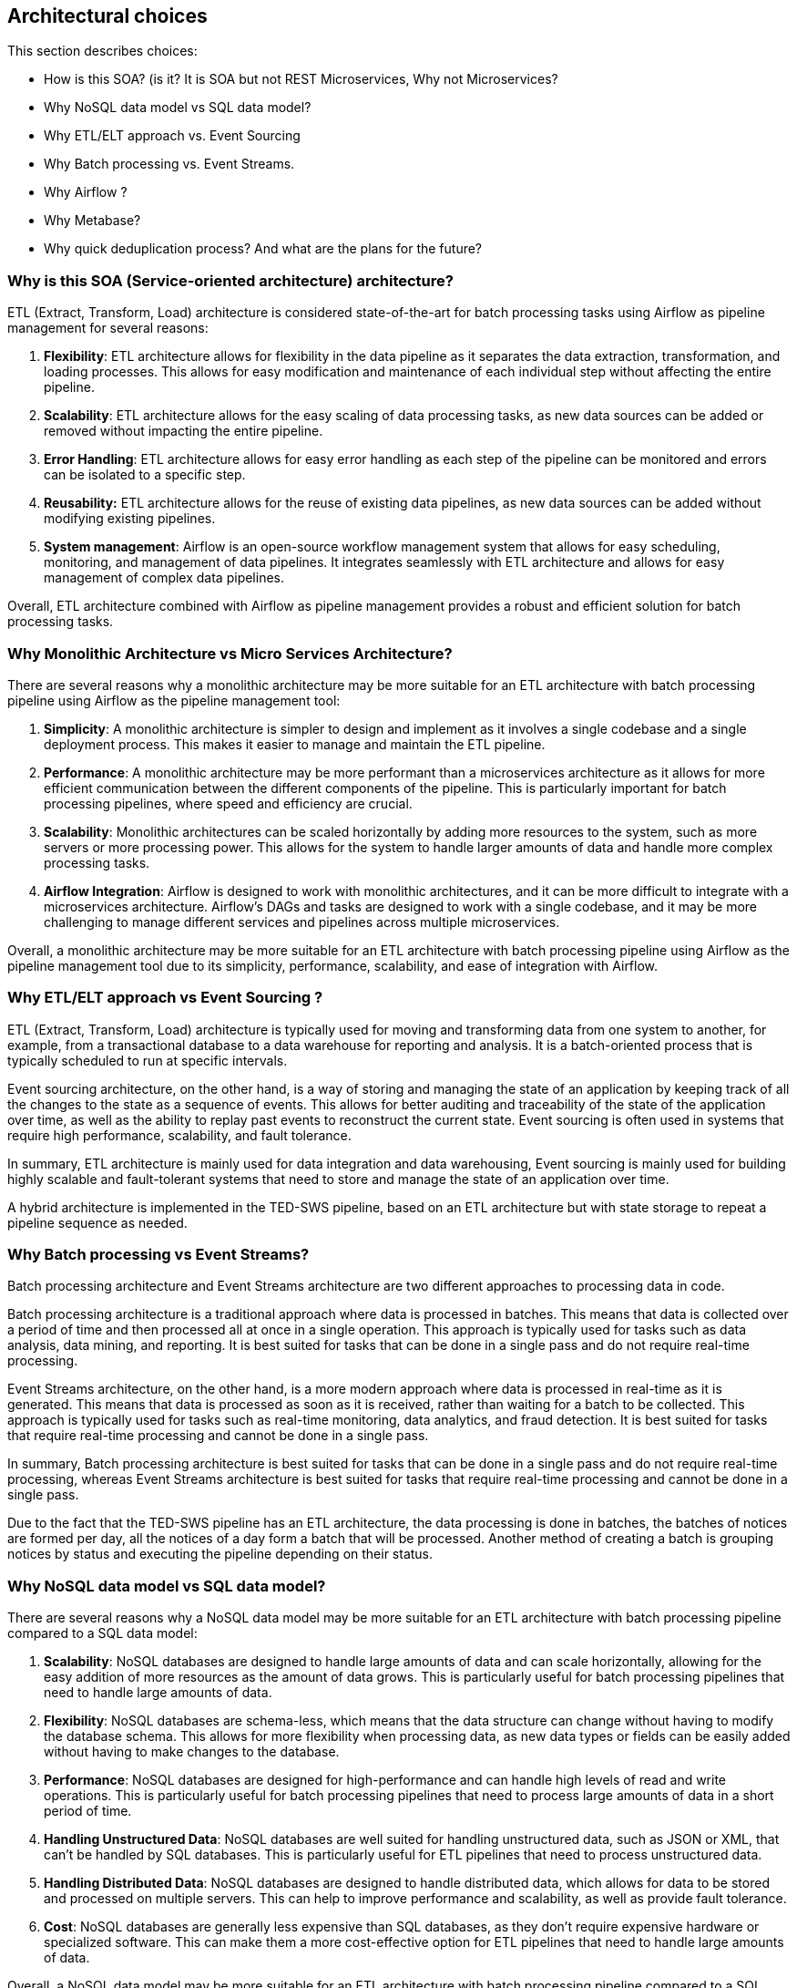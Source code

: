 == Architectural choices

This section describes choices:

* How is this SOA? (is it? It is SOA but not REST Microservices, Why not
Microservices?
* Why NoSQL data model vs SQL data model?
* Why ETL/ELT approach vs. Event Sourcing
* Why Batch processing vs. Event Streams.
* Why Airflow ?
* Why Metabase?
* Why quick deduplication process? And what are the plans for the
future?

=== Why is this SOA (Service-oriented architecture) architecture?

ETL (Extract, Transform, Load) architecture is considered
state-of-the-art for batch processing tasks using Airflow as pipeline
management for several reasons:

[arabic]
. *Flexibility*: ETL architecture allows for flexibility in the data
pipeline as it separates the data extraction, transformation, and
loading processes. This allows for easy modification and maintenance of
each individual step without affecting the entire pipeline.
. *Scalability*: ETL architecture allows for the easy scaling of data
processing tasks, as new data sources can be added or removed without
impacting the entire pipeline.
. *Error Handling*: ETL architecture allows for easy error handling as
each step of the pipeline can be monitored and errors can be isolated to
a specific step.
. *Reusability:* ETL architecture allows for the reuse of existing data
pipelines, as new data sources can be added without modifying existing
pipelines.
. *System management*: Airflow is an open-source workflow management
system that allows for easy scheduling, monitoring, and management of
data pipelines. It integrates seamlessly with ETL architecture and
allows for easy management of complex data pipelines.

Overall, ETL architecture combined with Airflow as pipeline management
provides a robust and efficient solution for batch processing tasks.

=== Why Monolithic Architecture vs Micro Services Architecture?

There are several reasons why a monolithic architecture may be more
suitable for an ETL architecture with batch processing pipeline using
Airflow as the pipeline management tool:

[arabic]
. *Simplicity*: A monolithic architecture is simpler to design and
implement as it involves a single codebase and a single deployment
process. This makes it easier to manage and maintain the ETL pipeline.
. *Performance*: A monolithic architecture may be more performant than a
microservices architecture as it allows for more efficient communication
between the different components of the pipeline. This is particularly
important for batch processing pipelines, where speed and efficiency are
crucial.
. *Scalability*: Monolithic architectures can be scaled horizontally by
adding more resources to the system, such as more servers or more
processing power. This allows for the system to handle larger amounts of
data and handle more complex processing tasks.
. *Airflow Integration*: Airflow is designed to work with monolithic
architectures, and it can be more difficult to integrate with a
microservices architecture. Airflow's DAGs and tasks are designed to
work with a single codebase, and it may be more challenging to manage
different services and pipelines across multiple microservices.

Overall, a monolithic architecture may be more suitable for an ETL
architecture with batch processing pipeline using Airflow as the
pipeline management tool due to its simplicity, performance,
scalability, and ease of integration with Airflow.

=== Why ETL/ELT approach vs Event Sourcing ?

ETL (Extract, Transform, Load) architecture is typically used for moving
and transforming data from one system to another, for example, from a
transactional database to a data warehouse for reporting and analysis.
It is a batch-oriented process that is typically scheduled to run at
specific intervals.

Event sourcing architecture, on the other hand, is a way of storing and
managing the state of an application by keeping track of all the changes
to the state as a sequence of events. This allows for better auditing
and traceability of the state of the application over time, as well as
the ability to replay past events to reconstruct the current state.
Event sourcing is often used in systems that require high performance,
scalability, and fault tolerance.

In summary, ETL architecture is mainly used for data integration and
data warehousing, Event sourcing is mainly used for building highly
scalable and fault-tolerant systems that need to store and manage the
state of an application over time.

A hybrid architecture is implemented in the TED-SWS pipeline, based on
an ETL architecture but with state storage to repeat a pipeline sequence
as needed.

=== Why Batch processing vs Event Streams?

Batch processing architecture and Event Streams architecture are two
different approaches to processing data in code.

Batch processing architecture is a traditional approach where data is
processed in batches. This means that data is collected over a period of
time and then processed all at once in a single operation. This approach
is typically used for tasks such as data analysis, data mining, and
reporting. It is best suited for tasks that can be done in a single pass
and do not require real-time processing.

Event Streams architecture, on the other hand, is a more modern approach
where data is processed in real-time as it is generated. This means that
data is processed as soon as it is received, rather than waiting for a
batch to be collected. This approach is typically used for tasks such as
real-time monitoring, data analytics, and fraud detection. It is best
suited for tasks that require real-time processing and cannot be done in
a single pass.

In summary, Batch processing architecture is best suited for tasks that
can be done in a single pass and do not require real-time processing,
whereas Event Streams architecture is best suited for tasks that require
real-time processing and cannot be done in a single pass.

Due to the fact that the TED-SWS pipeline has an ETL architecture, the
data processing is done in batches, the batches of notices are formed
per day, all the notices of a day form a batch that will be processed.
Another method of creating a batch is grouping notices by status and
executing the pipeline depending on their status.

=== Why NoSQL data model vs SQL data model?

There are several reasons why a NoSQL data model may be more suitable
for an ETL architecture with batch processing pipeline compared to a SQL
data model:

[arabic]
. *Scalability*: NoSQL databases are designed to handle large amounts of
data and can scale horizontally, allowing for the easy addition of more
resources as the amount of data grows. This is particularly useful for
batch processing pipelines that need to handle large amounts of data.
. *Flexibility*: NoSQL databases are schema-less, which means that the
data structure can change without having to modify the database schema.
This allows for more flexibility when processing data, as new data types
or fields can be easily added without having to make changes to the
database.
. *Performance*: NoSQL databases are designed for high-performance and can
handle high levels of read and write operations. This is particularly
useful for batch processing pipelines that need to process large amounts
of data in a short period of time.

. *Handling Unstructured Data*: NoSQL databases are well suited for
handling unstructured data, such as JSON or XML, that can't be handled
by SQL databases. This is particularly useful for ETL pipelines that
need to process unstructured data.

. *Handling Distributed Data*: NoSQL databases are designed to handle
distributed data, which allows for data to be stored and processed on
multiple servers. This can help to improve performance and scalability,
as well as provide fault tolerance.

. *Cost*: NoSQL databases are generally less expensive than SQL databases,
as they don't require expensive hardware or specialized software. This
can make them a more cost-effective option for ETL pipelines that need
to handle large amounts of data.

Overall, a NoSQL data model may be more suitable for an ETL architecture
with batch processing pipeline compared to a SQL data model due to its
scalability, flexibility, performance, handling unstructured data,
handling distributed data and the cost-effectiveness. It is important to
note that the choice to use a NoSQL data model satisfies the specific
requirements of the TED-SWS processing pipeline and the nature of the
data to be processed.

=== Why Airflow?

Airflow is a great solution for ETL pipeline and batch processing
architecture because it provides several features that are well-suited
to these types of tasks. First, Airflow provides a powerful scheduler
that allows you to define and schedule ETL jobs to run at specific
intervals. This means that you can set up your pipeline to run on a
regular schedule, such as every day or every hour, without having to
manually trigger the jobs. Second, Airflow provides a web-based user
interface that makes it easy to monitor and manage your pipeline.

Both aspects of Airflow are perfectly compatible with the needs of the
TED-SWS architecture and the use cases required for an Operations
Manager that will interact with the system. Airflow therefore covers the
needs of batch processing management and ETL pipeline management.

Airflow provide good coverage of use cases for an Operations Manager,
specialized for this use cases:

[arabic]
. *Monitoring pipeline performance*: An operations manager can use Airflow
to monitor the performance of the ETL pipeline and identify any
bottlenecks or issues that may be impacting the pipeline's performance.
They can then take steps to optimize the pipeline to improve its
performance and ensure that data is being processed in a timely and
efficient manner.

. *Managing pipeline schedule*: The operations manager can use Airflow to
schedule the pipeline to run at specific times, such as during off-peak
hours or when resources are available. This can help to minimize the
impact of the pipeline on other systems and ensure that data is
processed in a timely manner.

. *Managing pipeline resources*: The operations manager can use Airflow to
manage the resources used by the pipeline, such as CPU, memory, and
storage. They can also use Airflow to scale the pipeline up or down as
needed to meet changing resource requirements.

. *Managing pipeline failures*: Airflow allows the operations manager to
set up notifications and alerts for when a pipeline fails or a task
fails. This allows them to quickly identify and address any issues that
may be impacting the pipeline's performance.

. *Managing pipeline dependencies*: The operations manager can use Airflow
to manage the dependencies between different tasks in the pipeline, such
as ensuring that notice fetching is completed before notice indexing or
notice metadata normalization.

. *Managing pipeline versioning*: Airflow allows the operations manager to
maintain different versions of the pipeline, which can be useful for
testing new changes before rolling them out to production.

. *Managing pipeline security*: Airflow allows the operations manager to
set up security controls to protect the pipeline and the data it
processes. They can also use Airflow to audit and monitor access to the
pipeline and the data it processes.

=== Why Metabase?

Metabase is an excellent solution for data analysis and KPI monitoring
for a batch processing system, as it offers several key features that
make it well suited for this type of use case required within the
TED-SWS system.

First, Metabase is highly customizable, allowing users to create and
modify dashboards, reports, and visualizations to suit their specific
needs. This makes it easy to track and monitor the key performance
indicators (KPIs) that are most important for the batch processing
system, such as the number of jobs processed, the average processing
time, and the success rate of job runs.

Second, Metabase offers a wide range of data connectors, allowing users
to easily connect to and query data sources such as SQL databases, NoSQL
databases, CSV files, and APIs. This makes it easy to access and analyze
the data that is relevant to the batch processing system. In TED-SWS the
data domain model is realized by a document-based data model, not a
tabular relational data model, so Metabase is a good tool for analyzing
data with a document-based model.

Third, Metabase has a user-friendly interface that makes it easy to
navigate and interact with data, even for users with little or no
technical experience. This makes it accessible to a wide range of users,
including business analysts, data scientists, and other stakeholders who
need to monitor and analyse the performance of the batch processing
system.

Finally, Metabase offers robust security and collaboration features,
making it easy to share and collaborate on data and insights with team
members and stakeholders. This makes it an ideal solution for
organizations that need to monitor and analyse the performance of a
batch processing system across multiple teams or departments.

=== Why quick deduplication process?

One of the main challenges in entities deduplication from the semantic
web domain is dealing with the complexity and diversity of the data.
This can include dealing with different data formats, schemas, and
vocabularies, as well as handling missing or incomplete data.
Additionally, entities may have multiple identities or representations,
making it difficult to determine which entities are duplicates and which
are distinct. Another difficulty is the scalability of the algorithm to
handle large amount of data. The performance of the algorithm should be
efficient and accurate to handle huge number of entities.

There are several approaches and solutions for entities deduplication in
the semantic web. Some of the top solutions include:

[arabic]
. *String-based methods*: These methods use string comparison techniques
such as Jaccard similarity, Levenshtein distance, and cosine similarity
to identify duplicates based on the similarity of their string
representations.
. *Machine learning-based methods*: These methods use machine learning
algorithms such as decision trees, random forests, and neural networks
to learn patterns in the data and identify duplicates.

. *Knowledge-based methods*: These methods use external knowledge sources
such as ontologies, taxonomies, and linked data to disambiguate entities
and identify duplicates.

. *Hybrid methods*: These methods combine multiple techniques, such as
string-based and machine learning-based methods, to improve the accuracy
of deduplication.

. *Blocking Method*: This method is used to reduce the number of entities
that need to be compared by grouping similar entities together.

In the TED-SWS pipeline, the deduplication of Organization type entities
is performed using a string-based methods. String-based methods are
often used for organization entity deduplication, because of their
simplicity and effectiveness.

TED Europe data often contains information about tenders and public
procurement, where organizations are identified by their names.
Organization names are often unique and can be used to identify
duplicates with high accuracy. String-based methods can be used to
compare the similarity of different organization names, which can be
effective in identifying duplicates.

Additionally, the TED europe data is highly structured, so it's easy to
extract and compare the names of organizations. String-based methods are
also relatively fast and easy to implement, making them a good choice
for large data sets. This methods may not be as effective for other
types of entities, such as individuals, where additional information may
be needed to identify duplicates. It's also important to note that
string-based methods may not work as well for misspelled or abbreviated
names.

Using a quick and dirty deduplication approach instead of a complex
system at the first iteration of a system implementation can be
beneficial for several reasons:

[arabic]
. *Speed*: A quick approach can be implemented quickly and can
help to identify and remove duplicates quickly. This can be particularly
useful when working with large and complex data sets, where a more
complex approach may take a long time to implement and test.
. *Cost*: A quick and dirty approach is generally less expensive to
implement than a complex system, as it requires fewer resources and less
development time.
. *Simplicity*: A quick and dirty approach is simpler and easier to
implement than a complex system, which can reduce the risk of errors and
bugs.
. *Flexibility*: A quick and dirty approach allows to start with a basic
system and adapt it as needed, which can be more flexible than a complex
system that is difficult to change.

. *Testing*: A quick and dirty approach allows to test the system quickly,
and get feedback from the users and stakeholders, and then use that
feedback to improve the system.


However, it's worth noting that the quick and dirty approach is not a
long-term solution and should be used only as a first step in the
implementation of a MDR system. This approach can help to quickly
identify and remove duplicates and establish a basic system, but it may
not be able to handle all the complexity and diversity of the data, so
it's important to plan for and implement more advanced techniques as the
system matures.
